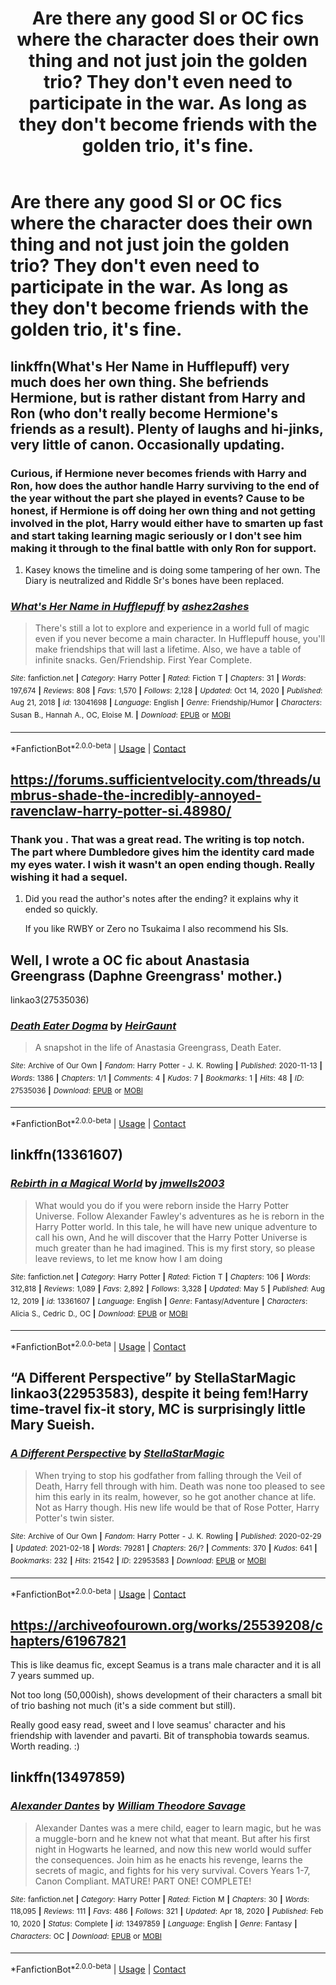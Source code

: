 #+TITLE: Are there any good SI or OC fics where the character does their own thing and not just join the golden trio? They don't even need to participate in the war. As long as they don't become friends with the golden trio, it's fine.

* Are there any good SI or OC fics where the character does their own thing and not just join the golden trio? They don't even need to participate in the war. As long as they don't become friends with the golden trio, it's fine.
:PROPERTIES:
:Author: sigyo
:Score: 8
:DateUnix: 1620445651.0
:DateShort: 2021-May-08
:FlairText: Request
:END:

** linkffn(What's Her Name in Hufflepuff) very much does her own thing. She befriends Hermione, but is rather distant from Harry and Ron (who don't really become Hermione's friends as a result). Plenty of laughs and hi-jinks, very little of canon. Occasionally updating.
:PROPERTIES:
:Author: thrawnca
:Score: 8
:DateUnix: 1620468591.0
:DateShort: 2021-May-08
:END:

*** Curious, if Hermione never becomes friends with Harry and Ron, how does the author handle Harry surviving to the end of the year without the part she played in events? Cause to be honest, if Hermione is off doing her own thing and not getting involved in the plot, Harry would either have to smarten up fast and start taking learning magic seriously or I don't see him making it through to the final battle with only Ron for support.
:PROPERTIES:
:Author: Dark_Syde24
:Score: 3
:DateUnix: 1620491420.0
:DateShort: 2021-May-08
:END:

**** Kasey knows the timeline and is doing some tampering of her own. The Diary is neutralized and Riddle Sr's bones have been replaced.
:PROPERTIES:
:Author: thrawnca
:Score: 4
:DateUnix: 1620502528.0
:DateShort: 2021-May-09
:END:


*** [[https://www.fanfiction.net/s/13041698/1/][*/What's Her Name in Hufflepuff/*]] by [[https://www.fanfiction.net/u/12472/ashez2ashes][/ashez2ashes/]]

#+begin_quote
  There's still a lot to explore and experience in a world full of magic even if you never become a main character. In Hufflepuff house, you'll make friendships that will last a lifetime. Also, we have a table of infinite snacks. Gen/Friendship. First Year Complete.
#+end_quote

^{/Site/:} ^{fanfiction.net} ^{*|*} ^{/Category/:} ^{Harry} ^{Potter} ^{*|*} ^{/Rated/:} ^{Fiction} ^{T} ^{*|*} ^{/Chapters/:} ^{31} ^{*|*} ^{/Words/:} ^{197,674} ^{*|*} ^{/Reviews/:} ^{808} ^{*|*} ^{/Favs/:} ^{1,570} ^{*|*} ^{/Follows/:} ^{2,128} ^{*|*} ^{/Updated/:} ^{Oct} ^{14,} ^{2020} ^{*|*} ^{/Published/:} ^{Aug} ^{21,} ^{2018} ^{*|*} ^{/id/:} ^{13041698} ^{*|*} ^{/Language/:} ^{English} ^{*|*} ^{/Genre/:} ^{Friendship/Humor} ^{*|*} ^{/Characters/:} ^{Susan} ^{B.,} ^{Hannah} ^{A.,} ^{OC,} ^{Eloise} ^{M.} ^{*|*} ^{/Download/:} ^{[[http://www.ff2ebook.com/old/ffn-bot/index.php?id=13041698&source=ff&filetype=epub][EPUB]]} ^{or} ^{[[http://www.ff2ebook.com/old/ffn-bot/index.php?id=13041698&source=ff&filetype=mobi][MOBI]]}

--------------

*FanfictionBot*^{2.0.0-beta} | [[https://github.com/FanfictionBot/reddit-ffn-bot/wiki/Usage][Usage]] | [[https://www.reddit.com/message/compose?to=tusing][Contact]]
:PROPERTIES:
:Author: FanfictionBot
:Score: 1
:DateUnix: 1620468609.0
:DateShort: 2021-May-08
:END:


** [[https://forums.sufficientvelocity.com/threads/umbrus-shade-the-incredibly-annoyed-ravenclaw-harry-potter-si.48980/]]
:PROPERTIES:
:Author: Mestrehunter
:Score: 4
:DateUnix: 1620447377.0
:DateShort: 2021-May-08
:END:

*** Thank you . That was a great read. The writing is top notch. The part where Dumbledore gives him the identity card made my eyes water. I wish it wasn't an open ending though. Really wishing it had a sequel.
:PROPERTIES:
:Author: sigyo
:Score: 4
:DateUnix: 1620491942.0
:DateShort: 2021-May-08
:END:

**** Did you read the author's notes after the ending? it explains why it ended so quickly.

If you like RWBY or Zero no Tsukaima I also recommend his SIs.
:PROPERTIES:
:Author: Mestrehunter
:Score: 3
:DateUnix: 1620500200.0
:DateShort: 2021-May-08
:END:


** Well, I wrote a OC fic about Anastasia Greengrass (Daphne Greengrass' mother.)

linkao3(27535036)
:PROPERTIES:
:Author: HeirGaunt
:Score: 2
:DateUnix: 1620451510.0
:DateShort: 2021-May-08
:END:

*** [[https://archiveofourown.org/works/27535036][*/Death Eater Dogma/*]] by [[https://www.archiveofourown.org/users/HeirGaunt/pseuds/HeirGaunt][/HeirGaunt/]]

#+begin_quote
  A snapshot in the life of Anastasia Greengrass, Death Eater.
#+end_quote

^{/Site/:} ^{Archive} ^{of} ^{Our} ^{Own} ^{*|*} ^{/Fandom/:} ^{Harry} ^{Potter} ^{-} ^{J.} ^{K.} ^{Rowling} ^{*|*} ^{/Published/:} ^{2020-11-13} ^{*|*} ^{/Words/:} ^{1386} ^{*|*} ^{/Chapters/:} ^{1/1} ^{*|*} ^{/Comments/:} ^{4} ^{*|*} ^{/Kudos/:} ^{7} ^{*|*} ^{/Bookmarks/:} ^{1} ^{*|*} ^{/Hits/:} ^{48} ^{*|*} ^{/ID/:} ^{27535036} ^{*|*} ^{/Download/:} ^{[[https://archiveofourown.org/downloads/27535036/Death%20Eater%20Dogma.epub?updated_at=1612225818][EPUB]]} ^{or} ^{[[https://archiveofourown.org/downloads/27535036/Death%20Eater%20Dogma.mobi?updated_at=1612225818][MOBI]]}

--------------

*FanfictionBot*^{2.0.0-beta} | [[https://github.com/FanfictionBot/reddit-ffn-bot/wiki/Usage][Usage]] | [[https://www.reddit.com/message/compose?to=tusing][Contact]]
:PROPERTIES:
:Author: FanfictionBot
:Score: 1
:DateUnix: 1620451527.0
:DateShort: 2021-May-08
:END:


** linkffn(13361607)
:PROPERTIES:
:Author: fullgr
:Score: 2
:DateUnix: 1620480591.0
:DateShort: 2021-May-08
:END:

*** [[https://www.fanfiction.net/s/13361607/1/][*/Rebirth in a Magical World/*]] by [[https://www.fanfiction.net/u/11062014/jmwells2003][/jmwells2003/]]

#+begin_quote
  What would you do if you were reborn inside the Harry Potter Universe. Follow Alexander Fawley's adventures as he is reborn in the Harry Potter world. In this tale, he will have new unique adventure to call his own, And he will discover that the Harry Potter Universe is much greater than he had imagined. This is my first story, so please leave reviews, to let me know how I am doing
#+end_quote

^{/Site/:} ^{fanfiction.net} ^{*|*} ^{/Category/:} ^{Harry} ^{Potter} ^{*|*} ^{/Rated/:} ^{Fiction} ^{T} ^{*|*} ^{/Chapters/:} ^{106} ^{*|*} ^{/Words/:} ^{312,818} ^{*|*} ^{/Reviews/:} ^{1,089} ^{*|*} ^{/Favs/:} ^{2,892} ^{*|*} ^{/Follows/:} ^{3,328} ^{*|*} ^{/Updated/:} ^{May} ^{5} ^{*|*} ^{/Published/:} ^{Aug} ^{12,} ^{2019} ^{*|*} ^{/id/:} ^{13361607} ^{*|*} ^{/Language/:} ^{English} ^{*|*} ^{/Genre/:} ^{Fantasy/Adventure} ^{*|*} ^{/Characters/:} ^{Alicia} ^{S.,} ^{Cedric} ^{D.,} ^{OC} ^{*|*} ^{/Download/:} ^{[[http://www.ff2ebook.com/old/ffn-bot/index.php?id=13361607&source=ff&filetype=epub][EPUB]]} ^{or} ^{[[http://www.ff2ebook.com/old/ffn-bot/index.php?id=13361607&source=ff&filetype=mobi][MOBI]]}

--------------

*FanfictionBot*^{2.0.0-beta} | [[https://github.com/FanfictionBot/reddit-ffn-bot/wiki/Usage][Usage]] | [[https://www.reddit.com/message/compose?to=tusing][Contact]]
:PROPERTIES:
:Author: FanfictionBot
:Score: 2
:DateUnix: 1620480608.0
:DateShort: 2021-May-08
:END:


** “A Different Perspective” by StellaStarMagic linkao3(22953583), despite it being fem!Harry time-travel fix-it story, MC is surprisingly little Mary Sueish.
:PROPERTIES:
:Author: ceplma
:Score: 1
:DateUnix: 1620481515.0
:DateShort: 2021-May-08
:END:

*** [[https://archiveofourown.org/works/22953583][*/A Different Perspective/*]] by [[https://www.archiveofourown.org/users/StellaStarMagic/pseuds/StellaStarMagic][/StellaStarMagic/]]

#+begin_quote
  When trying to stop his godfather from falling through the Veil of Death, Harry fell through with him. Death was none too pleased to see him this early in its realm, however, so he got another chance at life. Not as Harry though. His new life would be that of Rose Potter, Harry Potter's twin sister.
#+end_quote

^{/Site/:} ^{Archive} ^{of} ^{Our} ^{Own} ^{*|*} ^{/Fandom/:} ^{Harry} ^{Potter} ^{-} ^{J.} ^{K.} ^{Rowling} ^{*|*} ^{/Published/:} ^{2020-02-29} ^{*|*} ^{/Updated/:} ^{2021-02-18} ^{*|*} ^{/Words/:} ^{79281} ^{*|*} ^{/Chapters/:} ^{26/?} ^{*|*} ^{/Comments/:} ^{370} ^{*|*} ^{/Kudos/:} ^{641} ^{*|*} ^{/Bookmarks/:} ^{232} ^{*|*} ^{/Hits/:} ^{21542} ^{*|*} ^{/ID/:} ^{22953583} ^{*|*} ^{/Download/:} ^{[[https://archiveofourown.org/downloads/22953583/A%20Different%20Perspective.epub?updated_at=1617372505][EPUB]]} ^{or} ^{[[https://archiveofourown.org/downloads/22953583/A%20Different%20Perspective.mobi?updated_at=1617372505][MOBI]]}

--------------

*FanfictionBot*^{2.0.0-beta} | [[https://github.com/FanfictionBot/reddit-ffn-bot/wiki/Usage][Usage]] | [[https://www.reddit.com/message/compose?to=tusing][Contact]]
:PROPERTIES:
:Author: FanfictionBot
:Score: 1
:DateUnix: 1620481532.0
:DateShort: 2021-May-08
:END:


** [[https://archiveofourown.org/works/25539208/chapters/61967821]]

This is like deamus fic, except Seamus is a trans male character and it is all 7 years summed up.

Not too long (50,000ish), shows development of their characters a small bit of trio bashing not much (it's a side comment but still).

Really good easy read, sweet and I love seamus' character and his friendship with lavender and pavarti. Bit of transphobia towards seamus. Worth reading. :)
:PROPERTIES:
:Author: m00shr00m1
:Score: 1
:DateUnix: 1620505666.0
:DateShort: 2021-May-09
:END:


** linkffn(13497859)
:PROPERTIES:
:Author: BigDuckHere
:Score: 1
:DateUnix: 1620572984.0
:DateShort: 2021-May-09
:END:

*** [[https://www.fanfiction.net/s/13497859/1/][*/Alexander Dantes/*]] by [[https://www.fanfiction.net/u/2319063/William-Theodore-Savage][/William Theodore Savage/]]

#+begin_quote
  Alexander Dantes was a mere child, eager to learn magic, but he was a muggle-born and he knew not what that meant. But after his first night in Hogwarts he learned, and now this new world would suffer the consequences. Join him as he enacts his revenge, learns the secrets of magic, and fights for his very survival. Covers Years 1-7, Canon Compliant. MATURE! PART ONE! COMPLETE!
#+end_quote

^{/Site/:} ^{fanfiction.net} ^{*|*} ^{/Category/:} ^{Harry} ^{Potter} ^{*|*} ^{/Rated/:} ^{Fiction} ^{M} ^{*|*} ^{/Chapters/:} ^{30} ^{*|*} ^{/Words/:} ^{118,095} ^{*|*} ^{/Reviews/:} ^{111} ^{*|*} ^{/Favs/:} ^{486} ^{*|*} ^{/Follows/:} ^{321} ^{*|*} ^{/Updated/:} ^{Apr} ^{18,} ^{2020} ^{*|*} ^{/Published/:} ^{Feb} ^{10,} ^{2020} ^{*|*} ^{/Status/:} ^{Complete} ^{*|*} ^{/id/:} ^{13497859} ^{*|*} ^{/Language/:} ^{English} ^{*|*} ^{/Genre/:} ^{Fantasy} ^{*|*} ^{/Characters/:} ^{OC} ^{*|*} ^{/Download/:} ^{[[http://www.ff2ebook.com/old/ffn-bot/index.php?id=13497859&source=ff&filetype=epub][EPUB]]} ^{or} ^{[[http://www.ff2ebook.com/old/ffn-bot/index.php?id=13497859&source=ff&filetype=mobi][MOBI]]}

--------------

*FanfictionBot*^{2.0.0-beta} | [[https://github.com/FanfictionBot/reddit-ffn-bot/wiki/Usage][Usage]] | [[https://www.reddit.com/message/compose?to=tusing][Contact]]
:PROPERTIES:
:Author: FanfictionBot
:Score: 1
:DateUnix: 1620573007.0
:DateShort: 2021-May-09
:END:
